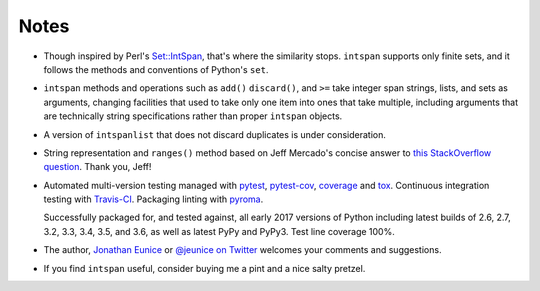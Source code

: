 Notes
=====

* Though inspired by Perl's `Set::IntSpan <http://search.cpan.org/~swmcd/Set-IntSpan/IntSpan.pm>`_,
  that's where the similarity stops.
  ``intspan`` supports only finite sets, and it
  follows the methods and conventions of Python's ``set``.

* ``intspan`` methods and operations such as ``add()`` ``discard()``, and
  ``>=`` take integer span strings, lists, and sets as arguments, changing
  facilities that used to take only one item into ones that take multiple,
  including arguments that are technically string specifications rather than
  proper ``intspan`` objects.

* A version of ``intspanlist`` that does not discard duplicates is under
  consideration.

* String representation and ``ranges()`` method
  based on Jeff Mercado's concise answer to `this
  StackOverflow question <http://codereview.stackexchange.com/questions/5196/grouping-consecutive-numbers-into-ranges-in-python-3-2>`_.
  Thank you, Jeff!

* Automated multi-version testing managed with `pytest
  <http://pypi.python.org/pypi/pytest>`_, `pytest-cov
  <http://pypi.python.org/pypi/pytest-cov>`_,
  `coverage <https://pypi.python.org/pypi/coverage/4.0b1>`_
  and `tox
  <http://pypi.python.org/pypi/tox>`_. Continuous integration testing
  with `Travis-CI <https://travis-ci.org/jonathaneunice/intspan>`_.
  Packaging linting with `pyroma <https://pypi.python.org/pypi/pyroma>`_.

  Successfully packaged for, and
  tested against, all early 2017 versions of Python
  including latest builds of 2.6, 2.7, 3.2, 3.3, 3.4, 3.5, and
  3.6, as well as latest PyPy and PyPy3. Test line coverage 100%.

* The author, `Jonathan Eunice <mailto:jonathan.eunice@gmail.com>`_ or
  `@jeunice on Twitter <http://twitter.com/jeunice>`_
  welcomes your comments and suggestions.

* If you find ``intspan`` useful, consider buying me a pint and a nice
  salty pretzel.

.. image:: https://img.shields.io/gratipay/jeunice.svg
    :target: https://www.gittip.com/jeunice/

